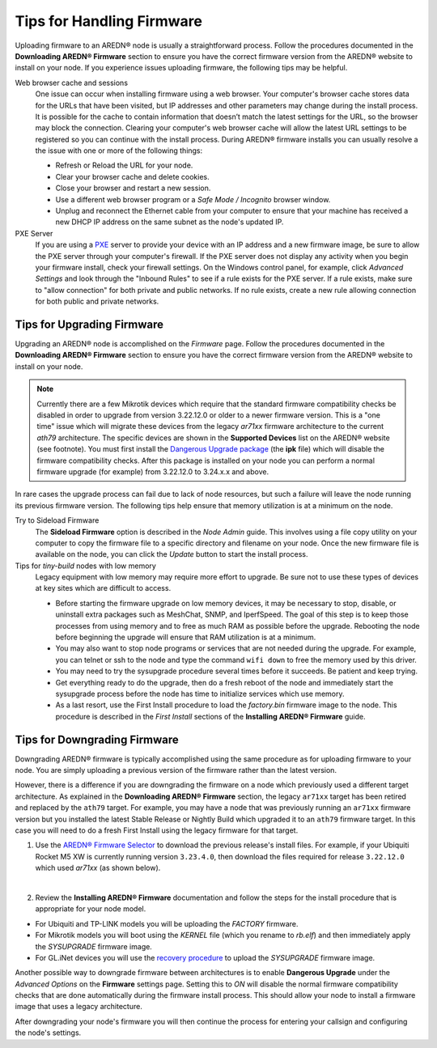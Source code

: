 ===========================
Tips for Handling Firmware
===========================

Uploading firmware to an AREDN® node is usually a straightforward process. Follow the procedures documented in the **Downloading AREDN® Firmware** section to ensure you have the correct firmware version from the AREDN® website to install on your node. If you experience issues uploading firmware, the following tips may be helpful.

Web browser cache and sessions
  One issue can occur when installing firmware using a web browser. Your computer's browser cache stores data for the URLs that have been visited, but IP addresses and other parameters may change during the install process. It is possible for the cache to contain information that doesn’t match the latest settings for the URL, so the browser may block the connection. Clearing your computer's web browser cache will allow the latest URL settings to be registered so you can continue with the install process. During AREDN® firmware installs you can usually resolve a the issue with one or more of the following things:

  - Refresh or Reload the URL for your node.

  - Clear your browser cache and delete cookies.

  - Close your browser and restart a new session.

  - Use a different web browser program or a *Safe Mode / Incognito* browser window.

  - Unplug and reconnect the Ethernet cable from your computer to ensure that your machine has received a new DHCP IP address on the same subnet as the node's updated IP.

PXE Server
  If you are using a `PXE <https://en.wikipedia.org/wiki/Preboot_Execution_Environment>`_ server to provide your device with an IP address and a new firmware image, be sure to allow the PXE server through your computer's firewall. If the PXE server does not display any activity when you begin your firmware install, check your firewall settings. On the Windows control panel, for example, click *Advanced Settings* and look through the "Inbound Rules" to see if a rule exists for the PXE server. If a rule exists, make sure to "allow connection" for both private and public networks. If no rule exists, create a new rule allowing connection for both public and private networks.

Tips for Upgrading Firmware
---------------------------

Upgrading an AREDN® node is accomplished on the *Firmware* page. Follow the procedures documented in the **Downloading AREDN® Firmware** section to ensure you have the correct firmware version from the AREDN® website to install on your node.

.. note:: Currently there are a few Mikrotik devices which require that the standard firmware compatibility checks be disabled in order to upgrade from version 3.22.12.0 or older to a newer firmware version. This is a "one time" issue which will migrate these devices from the legacy *ar71xx* firmware architecture to the current *ath79* architecture. The specific devices are shown in the **Supported Devices** list on the AREDN® website (see footnote). You must first install the `Dangerous Upgrade package <https://github.com/kn6plv/DangerousUpgrade/>`_ (the **ipk** file) which will disable the firmware compatibility checks. After this package is installed on your node you can perform a normal firmware upgrade (for example) from 3.22.12.0 to 3.24.x.x and above.

In rare cases the upgrade process can fail due to lack of node resources, but such a failure will leave the node running its previous firmware version. The following tips help ensure that memory utilization is at a minimum on the node.

Try to Sideload Firmware
  The **Sideload Firmware** option is described in the *Node Admin* guide. This involves using a file copy utility on your computer to copy the firmware file to a specific directory and filename on your node. Once the new firmware file is available on the node, you can click the *Update* button to start the install process.

Tips for *tiny-build* nodes with low memory
  Legacy equipment with low memory may require more effort to upgrade. Be sure not to use these types of devices at key sites which are difficult to access.

  - Before starting the firmware upgrade on low memory devices, it may be necessary to stop, disable, or uninstall extra packages such as MeshChat, SNMP, and IperfSpeed. The goal of this step is to keep those processes from using memory and to free as much RAM as possible before the upgrade. Rebooting the node before beginning the upgrade will ensure that RAM utilization is at a minimum.

  - You may also want to stop node programs or services that are not needed during the upgrade. For example, you can telnet or ssh to the node and type the command ``wifi down`` to free the memory used by this driver.

  - You may need to try the sysupgrade procedure several times before it succeeds. Be patient and keep trying.

  - Get everything ready to do the upgrade, then do a fresh reboot of the node and immediately start the sysupgrade process before the node has time to initialize services which use memory.

  - As a last resort, use the First Install procedure to load the *factory.bin* firmware image to the node. This procedure is described in the *First Install* sections of the **Installing AREDN® Firmware** guide.

Tips for Downgrading Firmware
-----------------------------

Downgrading AREDN® firmware is typically accomplished using the same procedure as for uploading firmware to your node. You are simply uploading a previous version of the firmware rather than the latest version.

However, there is a difference if you are downgrading the firmware on a node which previously used a different target architecture. As explained in the **Downloading AREDN® Firmware** section, the legacy ``ar71xx`` target has been retired and replaced by the ``ath79`` target. For example, you may have a node that was previously running an ``ar71xx`` firmware version but you installed the latest Stable Release or Nightly Build which upgraded it to an ``ath79`` firmware target. In this case you will need to do a fresh First Install using the legacy firmware for that target.

1. Use the `AREDN® Firmware Selector <http://downloads.arednmesh.org/afs/www/>`_ to download the previous release's install files. For example, if your Ubiquiti Rocket M5 XW is currently running version ``3.23.4.0``, then download the files required for release ``3.22.12.0`` which used *ar71xx* (as shown below).

.. image:: _images/downgrade.png
   :alt: Downgrading across target architectures
   :align: center

|

2. Review the **Installing AREDN® Firmware** documentation and follow the steps for the install procedure that is appropriate for your node model.

- For Ubiquiti and TP-LINK models you will be uploading the *FACTORY* firmware.

- For Mikrotik models you will boot using the *KERNEL* file (which you rename to *rb.elf*) and then immediately apply the *SYSUPGRADE* firmware image.

- For GL.iNet devices you will use the `recovery procedure <https://docs.gl-inet.com/en/3/tutorials/debrick/>`_ to upload the *SYSUPGRADE* firmware image.

Another possible way to downgrade firmware between architectures is to enable **Dangerous Upgrade** under the *Advanced Options* on the **Firmware** settings page. Setting this to *ON* will disable the normal firmware compatibility checks that are done automatically during the firmware install process. This should allow your node to install a firmware image that uses a legacy architecture.

After downgrading your node's firmware you will then continue the process for entering your callsign and configuring the node's settings.
